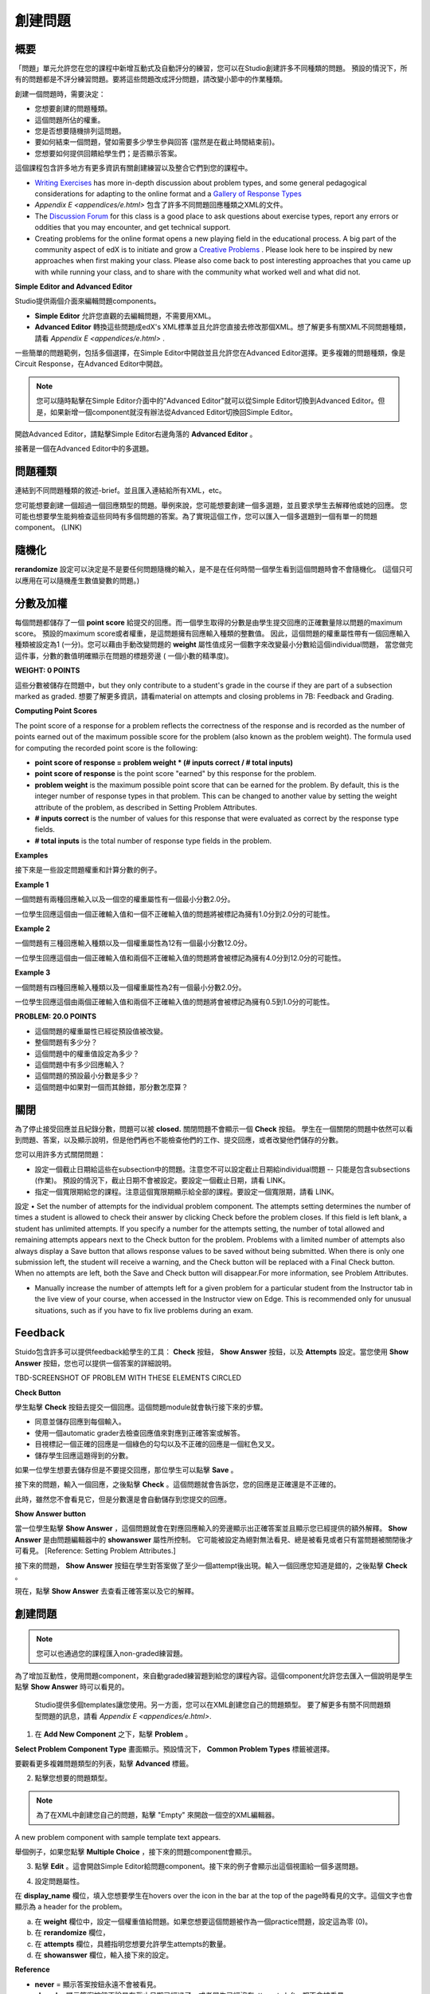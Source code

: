 
*******
創建問題
*******

概要
****


「問題」單元允許您在您的課程中新增互動式及自動評分的練習，您可以在Studio創建許多不同種類的問題。
預設的情況下，所有的問題都是不評分練習問題。要將這些問題改成評分問題，請改變小節中的作業種類。

創建一個問題時，需要決定：

• 您想要創建的問題種類。

• 這個問題所佔的權重。

• 您是否想要隨機排列這問題。

• 要如何結束一個問題，譬如需要多少學生參與回答 (當然是在截止時間結束前)。

• 您想要如何提供回饋給學生們；是否顯示答案。

這個課程包含許多地方有更多資訊有關創建練習以及整合它們到您的課程中。

• `Writing Exercises <https://edge.edx.org/courses/edX/edX101/How_to_Create_an_edX_Course/courseware/a45de3baa8a9468cbfb1a301fdcd7e86/d15cfeaff0af4dd7be4765cd0988d172/1>`_ has more in-depth discussion about problem types, and some general pedagogical considerations for adapting to the online format and a `Gallery of Response Types <https://edge.edx.org/accounts/login?next=/courses/edX/edX101/How_to_Create_an_edX_Course/courseware/a45de3baa8a9468cbfb1a301fdcd7e86/3ba055e760d04f389150a75edfecb844/1>`_

•  `Appendix E <appendices/e.html>`  包含了許多不同問題回應種類之XML的文件。

•  The `Discussion Forum <https://edge.edx.org/courses/edX/edX101/How_to_Create_an_edX_Course/discussion/forum">`_  for this class is a good place to ask questions about exercise types, report any errors or oddities that you may encounter, and get technical support.

•  Creating problems for the online format opens a new playing field in the educational process. A big part of the community aspect of edX is to initiate and grow a `Creative Problems <https://edge.edx.org/courses/edX/edX101/How_to_Create_an_edX_Course/wiki/edx101/creative-problems/>`_ . Please look here to be inspired by new approaches when first making your class. Please also come back to post interesting approaches that you came up with while running your class, and to share with the community what worked well and what did not.

**Simple Editor and Advanced Editor**


Studio提供兩個介面來編輯問題components。
 
• **Simple Editor** 允許您直觀的去編輯問題，不需要用XML。

• **Advanced Editor** 轉換這些問題成edX's XML標準並且允許您直接去修改那個XML。想了解更多有關XML不同問題種類，請看 `Appendix E <appendices/e.html>` .


一些簡單的問題範例，包括多個選擇，在Simple Editor中開啟並且允許您在Advanced Editor選擇。更多複雜的問題種類，像是Circuit Response，在Advanced Editor中開啟。

.. note::
	您可以隨時點擊在Simple Editor介面中的"Advanced Editor"就可以從Simple Editor切換到Advanced Editor。但是，如果新增一個component就沒有辦法從Advanced Editor切換回Simple Editor。

開啟Advanced Editor，請點擊Simple Editor右邊角落的  **Advanced Editor**  。

.. image:: Images/image275.png
    :width: 600px
   

接著是一個在Advanced Editor中的多選題。

.. image:: Images/image276.png
    :width: 600px

.. raw:: latex
  
  \newpage %


問題種類
************

連結到不同問題種類的敘述-brief。並且匯入連結給所有XML，etc。

您可能想要創建一個超過一個回應類型的問題。舉例來說，您可能想要創建一個多選題，並且要求學生去解釋他或她的回應。
您可能也想要學生能夠檢查這些同時有多個問題的答案。為了實現這個工作，您可以匯入一個多選題到一個有單一的問題component。 (LINK)

.. raw:: latex
  
  \newpage %

隨機化
***********


**rerandomize** 設定可以決定是不是要任何問題隨機的輸入，是不是在任何時間一個學生看到這個問題時會不會隨機化。
(這個只可以應用在可以隨機產生數值變數的問題。)

.. raw:: latex
  
  \newpage %

分數及加權
******************

每個問題都儲存了一個 **point score** 給提交的回應。而一個學生取得的分數是由學生提交回應的正確數量除以問題的maximum score。
預設的maximum score或者權重，是這問題擁有回應輸入種類的整數值。
因此，這個問題的權重屬性帶有一個回應輸入種類被設定為1 (一分)。您可以藉由手動改變問題的 **weight** 屬性值成另一個數字來改變最小分數給這個individual問題，
當您做完這件事，分數的數值明確顯示在問題的標題旁邊 ( 一個小數的精準度)。

**WEIGHT: 0 POINTS**


這些分數被儲存在問題中，but they only contribute to a student's grade in the course if they are part of a subsection marked as graded. 
想要了解更多資訊，請看material on attempts and closing problems in 7B: Feedback and Grading.

.. raw:: latex
  
  \newpage %

**Computing Point Scores**

The point score of a response for a problem reflects the correctness of the response and is recorded as the number of points earned out of the maximum
possible score for the problem (also known as the problem weight). The formula used for computing the recorded point score is the following:

•  **point score of response = problem weight * (# inputs correct / # total inputs)**

•  **point score of response** is the point score "earned" by this response for the problem.
   
•  **problem weight** is the maximum possible point score that can be earned for the problem. By default, this is the integer number of response types in that problem. This can be changed to another value by setting the weight attribute of the problem, as described in Setting Problem Attributes.
  
• **# inputs correct** is the number of values for this response that were evaluated as correct by the response type fields.
   
• **# total inputs** is the total number of response type fields in the problem.

.. raw:: latex
  
  \newpage %
   
**Examples**

接下來是一些設定問題權重和計算分數的例子。


**Example 1**

一個問題有兩種回應輸入以及一個空的權重屬性有一個最小分數2.0分。

一位學生回應這個由一個正確輸入值和一個不正確輸入值的問題將被標記為擁有1.0分到2.0分的可能性。


**Example 2**

一個問題有三種回應輸入種類以及一個權重屬性為12有一個最小分數12.0分。

一位學生回應這個由一個正確輸入值和兩個不正確輸入值的問題將會被標記為擁有4.0分到12.0分的可能性。


**Example 3**

一個問題有四種回應輸入種類以及一個權重屬性為2有一個最小分數2.0分。

一位學生回應這個由兩個正確輸入值和兩個不正確輸入值的問題將會被標記為擁有0.5到1.0分的可能性。

**PROBLEM: 20.0 POINTS**

• 這個問題的權重屬性已經從預設值被改變。

• 整個問題有多少分？

• 這個問題中的權重值設定為多少？

• 這個問題中有多少回應輸入？

• 這個問題的預設最小分數是多少？

• 這個問題中如果對一個而其餘錯，那分數怎麼算？

.. raw:: latex
  
  \newpage %

關閉
*****
為了停止接受回應並且紀錄分數，問題可以被 **closed.** 關閉問題不會顯示一個 **Check** 按鈕。
學生在一個關閉的問題中依然可以看到問題、答案，以及顯示說明，但是他們再也不能檢查他們的工作、提交回應，或者改變他們儲存的分數。


您可以用許多方式關閉問題：


• 設定一個截止日期給這些在subsection中的問題。注意您不可以設定截止日期給individual問題 -- 只能是包含subsections (作業)。 預設的情況下，截止日期不會被設定。要設定一個截止日期，請看 LINK。

• 指定一個寬限期給您的課程。注意這個寬限期顯示給全部的課程。要設定一個寬限期，請看 LINK。
設定
• Set the number of attempts for the individual problem component. The attempts setting determines the number of times a student is allowed to check their answer by clicking Check before the problem closes. If this field is left blank, a student has unlimited attempts. If you specify a number for the attempts setting, the number of total allowed and remaining attempts appears next to the Check button for the problem. Problems with a limited number of attempts also always display a Save button that allows response values to be saved without being submitted. When there is only one submission left, the student will receive a warning, and the Check button will be replaced with a Final Check button. When no attempts are left, both the Save and Check button will disappear.For more information, see Problem Attributes.

• Manually increase the number of attempts left for a given problem for a particular student from the Instructor tab in the live view of your course, when accessed in the Instructor view on Edge. This is recommended only for unusual situations, such as if you have to fix live problems during an exam.

.. raw:: latex
  
  \newpage %

Feedback
********

Stuido包含許多可以提供feedback給學生的工具： **Check** 按鈕， **Show Answer** 按鈕，以及 **Attempts** 設定。當您使用 **Show Answer** 按鈕，您也可以提供一個答案的詳細說明。

TBD-SCREENSHOT OF PROBLEM WITH THESE ELEMENTS CIRCLED

**Check Button**

學生點擊 **Check** 按鈕去提交一個回應。這個問題module就會執行接下來的步驟。

• 同意並儲存回應到每個輸入。

• 使用一個automatic grader去檢查回應值來對應到正確答案或解答。

• 目視標記一個正確的回應是一個綠色的勾勾以及不正確的回應是一個紅色叉叉。

• 儲存學生回應這題得到的分數。

如果一位學生想要去儲存但是不要提交回應，那位學生可以點擊 **Save** 。

接下來的問題，輸入一個回應，之後點擊 **Check** 。這個問題就會告訴您，您的回應是正確還是不正確的。

此時，雖然您不會看見它，但是分數還是會自動儲存到您提交的回應。

.. image:: Images/image277.png
    :width: 600px

**Show Answer button**

當一位學生點擊 **Show Answer** ，這個問題就會在對應回應輸入的旁邊顯示出正確答案並且顯示您已經提供的額外解釋。
**Show Answer** 是由問題編輯器中的 **showanswer** 屬性所控制。
它可能被設定為絕對無法看見、總是被看見或者只有當問題被關閉後才可看見。 [Reference: Setting Problem Attributes.]

接下來的問題， **Show Answer** 按鈕在學生對答案做了至少一個attempt後出現。輸入一個回應您知道是錯的，之後點擊 **Check** 。

.. image:: Images/image278.png
    :width: 600px

現在，點擊 **Show Answer** 去查看正確答案以及它的解釋。

.. image:: Images/image279.png
    :width: 600px


.. raw:: latex
  
  \newpage %



創建問題
****************

.. note::
    
    您可以也通過您的課程匯入non-graded練習題。

為了增加互動性，使用問題component，來自動graded練習題到給您的課程內容。這個component允許您去匯入一個說明是學生點擊 **Show Answer** 時可以看見的。

 Studio提供多個templates讓您使用。另一方面，您可以在XML創建您自己的問題類型。
 要了解更多有關不同問題類型問題的訊息，請看 `Appendix E <appendices/e.html>`.  
   

1. 在 **Add New Component** 之下，點擊 **Problem** 。

.. image:: Images/image096.png
    :width: 600px

**Select Problem Component Type** 畫面顯示。預設情況下， **Common Problem Types** 標籤被選擇。

.. image:: Images/image097.png
    :width: 600px

要觀看更多複雜問題類型的列表，點擊 **Advanced** 標籤。


.. image:: Images/image099.png
    :width: 600px


2. 點擊您想要的問題類型。

.. note::
    
    為了在XML中創建您自己的問題，點擊 "Empty" 來開啟一個空的XML編輯器。

A new problem component with sample template text appears.

舉個例子，如果您點擊 **Multiple Choice** ，接下來的問題component會顯示。

.. image:: Images/image101.png
    :width: 600px



3. 點擊 **Edit** 。這會開啟Simple Editor給問題component。接下來的例子會顯示出這個視圖給一個多選問題。

.. image:: Images/image103.jpg
    :width: 600px


4. 設定問題屬性。


在 **display_name** 欄位，填入您想要學生在hovers over the icon in the bar at the top of the page時看見的文字。這個文字也會顯示為 a header for the problem。


a. 在 **weight** 欄位中，設定一個權重值給問題。如果您想要這個問題被作為一個practice問題，設定這為零 (0)。

b. 在 **rerandomize** 欄位，

c.  在 **attempts** 欄位，具體指明您想要允許學生attempts的數量。
  
d.  在 **showanswer** 欄位，輸入接下來的設定。

.. raw:: latex
  
  \newpage %

**Reference**

• **never** = 顯示答案按鈕永遠不會被看見。

• **closed** = 顯示答案按鈕不論是在截止日期已經過了，或者學生已經沒有attempts left，都不會被看見。

• **attempted** = 顯示答案按鈕在學生已經檢查過答案一次之後出現，不論是否正確。

• **always** = 顯示答案按鈕永遠出現。


5. 修改問題的文字，之後點擊 **Save** 來儲存並且檢查您的工作。確認發布您現在正在工作的草稿來即時觀看問題。

.. raw:: latex
  
  \newpage %

修改釋出的問題
*************************

   **WARNING: 當您已經釋出問題之後要做修改請務必格外小心!**

Currently, problems cache the following information per student:

• 這位學生的最後 **submitted** 回應. 
  
• 學生最後回應所獲得的分數。

• 問題的最小值分數。

當學生提一個回應給問題時這個訊息會被上傳。如果學生重新整理這個 **Progress** 頁面，解答不是被重新檢查。If a student refreshes the page of a problem, the latest version of the problem statement is loaded, but their previous response is NOT reevaluated. Rather, the previous response is loaded on top of the current problem statement. That is **existing** student responses for a problem are not reevaluated if the problem statement or attributes are changed, until a student goes back and resubmits the problem. Furthermore, as of the time of writing, if the problem weight attribute is changed, stored scores are re-weighted (without rechecking the response) when the student reloads the **Progress** page.

舉例來說，您可能會釋出一個有兩個輸入的問題。當一些學生已經提交了答案之後，如果您改變這個答案中輸入的其中一個，則目前學生的分數不會更新。

Example: 如果您改變輸入的數量變成三個，學生在這個改變之前提交答案則會有一個分數為 0, 1, 或 2到2.2。學生提交答案在這個改變之後，則同樣的問題會有分數 0, 1, 2, 或 3到3.0 。

然而，如果您進入並且改變這個問題的權重，目前的分數當您重新整理 **Progress** 時會更新。

Note that the behavior of re-grading in case of error is an edX Edge case. It is dependent on the implementation of grading, and may change. The goal in the future is to include re-grading that will allow some basic updates to live problems, whether or not students have submitted a response.

.. raw:: latex
  
  \newpage %


Workarounds
===========

如果您已經以某種方式修改了一個釋出的問題而影響到評分，您有兩個選項。注意這兩個選項需要您去要求您的學生回去並重新提交問題。


1.  增加相同問題component中的attempts在問題上的數量。之後要求所有在您這堂課的學生重做這個問題。

2.  刪除整個在Studio中的問題component並且創建一個新的問題component，其內容和設定是您想要的。之後要求所有在您這堂課的學生回到這個作業並且完成問題。

檢查您在Edge上的 **Progress** 視圖或 **Instructor** 標籤作為在觀看分數的unit中的描述以查看是否分數被儲存如您所料。如果那裡有儲存分數的問題讓您不能理解或者不能修正，連繫在Studio幫助頁面支援。

For a discussion of some trade-offs and some suggestions for cleaner solutions in the future, see the following `discussion thread <http://help.edge.edx.org/discussions/questions/73-what-if-you-discover-that-a-live-problem-is-wrong">`_ 在Studio上的help desk。

您可以匯入多個單一問題component中不同種類的問題，甚至當您創建一個問題時，您可以選擇一個particular template。一個template僅僅是一個由XML編輯已經填寫好的文字。您可以新增或者取代這個template的文字。
